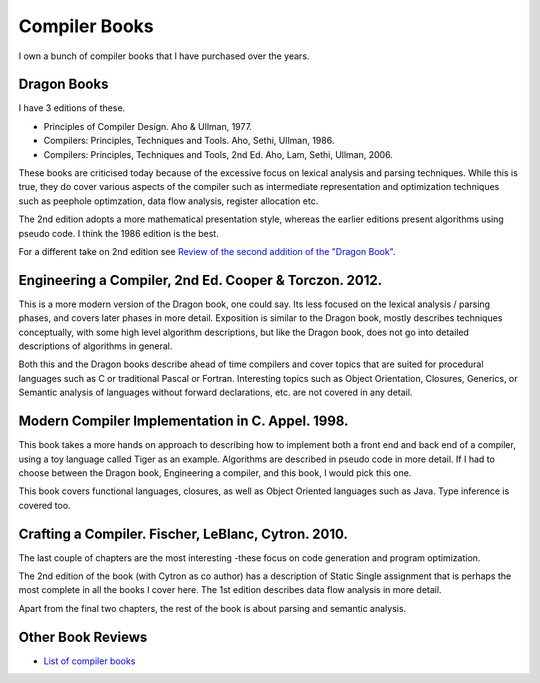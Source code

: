 ==============
Compiler Books
==============

I own a bunch of compiler books that I have purchased over the years.

Dragon Books
============
I have 3 editions of these. 

* Principles of Compiler Design. Aho & Ullman, 1977.
* Compilers: Principles, Techniques and Tools. Aho, Sethi, Ullman, 1986.
* Compilers: Principles, Techniques and Tools, 2nd Ed. Aho, Lam, Sethi, Ullman, 2006.

These books are criticised today because of the excessive focus on lexical analysis and parsing techniques.
While this is true, they do cover various aspects of the compiler such as intermediate representation and
optimization techniques such as peephole optimzation,  data flow analysis, register allocation etc.

The 2nd edition adopts a more mathematical presentation style, whereas the earlier editions present
algorithms using pseudo code. I think the 1986 edition is the best.

For a different take on 2nd edition see `Review of the second addition of the "Dragon Book" <https://gcc.gnu.org/wiki/Review_of_the_second_addition_of_the_Dragon_Book.>`_.

Engineering a Compiler, 2nd Ed. Cooper & Torczon. 2012.
=======================================================
This is a more modern version of the Dragon book, one could say. Its less focused on the lexical analysis / parsing
phases, and covers later phases in more detail. Exposition is similar to the Dragon book, mostly describes
techniques conceptually, with some high level algorithm descriptions, but like the Dragon book, does not 
go into detailed descriptions of algorithms in general. 

Both this and the Dragon books describe ahead of time compilers and cover topics that are suited for procedural languages
such as C or traditional Pascal or Fortran. Interesting topics such as Object Orientation, Closures, Generics, 
or Semantic analysis of languages without forward declarations, etc. are not covered in any detail.

Modern Compiler Implementation in C. Appel. 1998.
=================================================
This book takes a more hands on approach to describing how to implement both a front end and back end of a compiler, 
using a toy language called Tiger as an example. Algorithms are described in pseudo code in more detail. If I had to choose
between the Dragon book, Engineering a compiler, and this book, I would pick this one.

This book covers functional languages, closures, as well as Object Oriented languages such as Java. Type inference is 
covered too.

Crafting a Compiler. Fischer, LeBlanc, Cytron. 2010.
====================================================
The last couple of chapters are the most interesting -these focus on code generation and program optimization. 

The 2nd edition of the book (with Cytron as co author) has a description of Static Single assignment that is 
perhaps the most complete in all the books I cover here. The 1st edition describes data flow analysis in more 
detail.

Apart from the final two chapters, the rest of the book is about parsing and semantic analysis.

Other Book Reviews
==================
* `List of compiler books <https://gcc.gnu.org/wiki/ListOfCompilerBooks>`_
